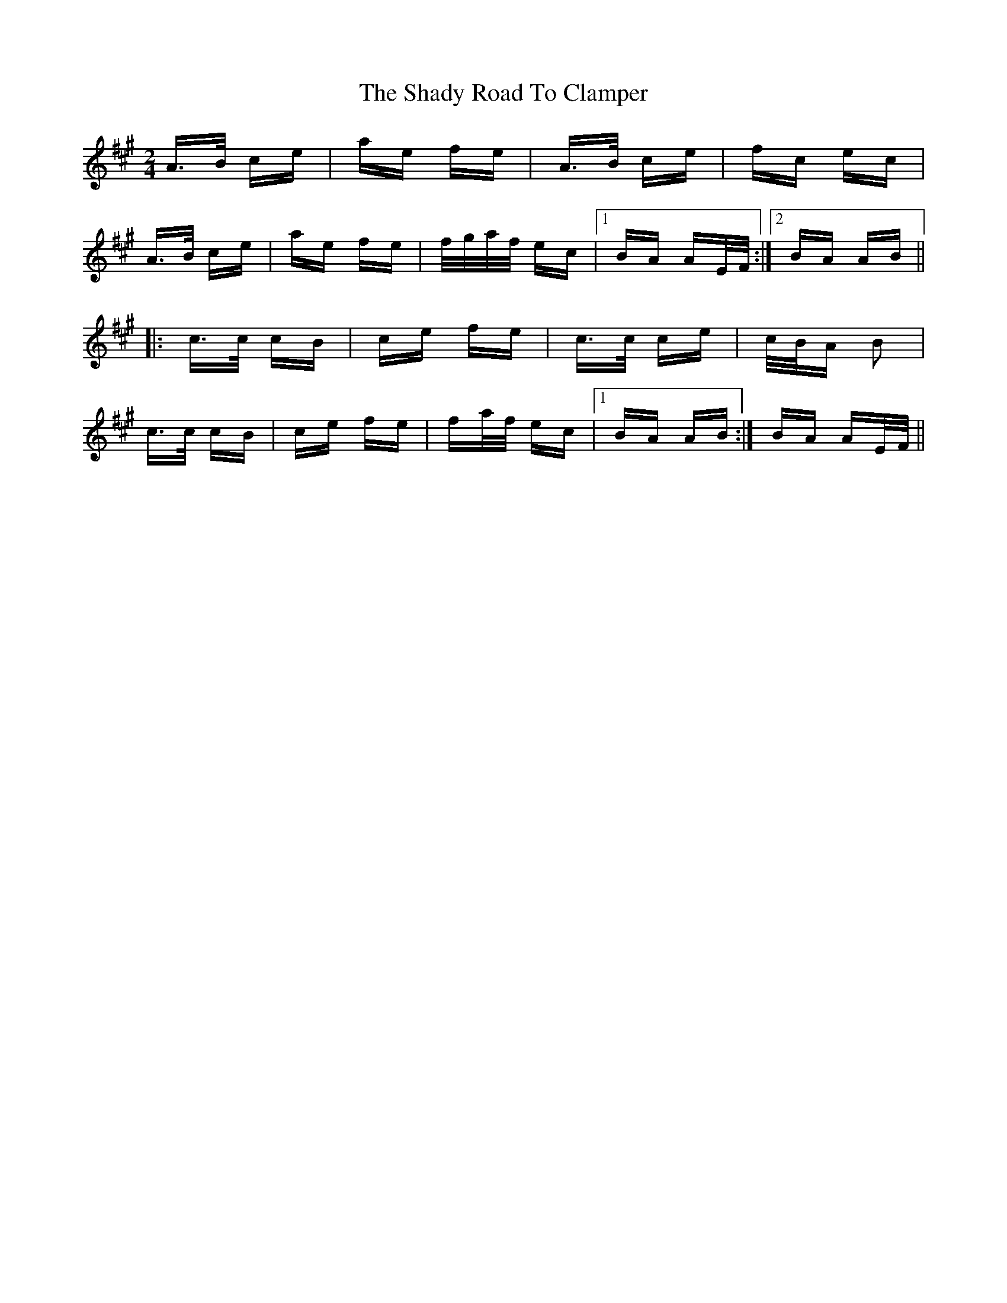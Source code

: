 X: 36583
T: Shady Road To Clamper, The
R: polka
M: 2/4
K: Amajor
A>B ce|ae fe|A>B ce|fc ec|
A>B ce|ae fe|f/g/a/f/ ec|1 BA AE/F/:|2 BA AB||
|:c>c cB|ce fe|c>c ce|c/B/A B2|
c>c cB|ce fe|fa/f/ ec|1 BA AB:|BA AE/F/||

